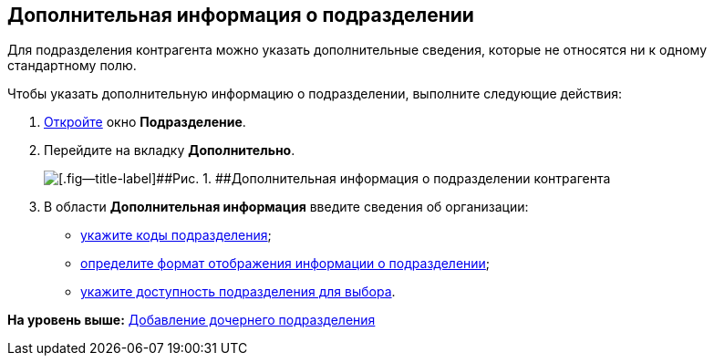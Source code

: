 [[ariaid-title1]]
== Дополнительная информация о подразделении

Для подразделения контрагента можно указать дополнительные сведения, которые не относятся ни к одному стандартному полю.

Чтобы указать дополнительную информацию о подразделении, выполните следующие действия:

[[task_jz2_h2w_2n__steps_gfz_32w_2n]]
. [.ph .cmd]#xref:part_Department_add.adoc[Откройте] окно [.keyword .wintitle]*Подразделение*.#
. [.ph .cmd]#Перейдите на вкладку [.keyword]*Дополнительно*.#
+
image::images/part_Department_additional_extrainfo.png[[.fig--title-label]##Рис. 1. ##Дополнительная информация о подразделении контрагента]
. [.ph .cmd]#В области [.keyword]*Дополнительная информация* введите сведения об организации:#
* xref:part_Department_extrasettings_codes.adoc[укажите коды подразделения];
* xref:part_Department_extrasettings_view_format.adoc[определите формат отображения информации о подразделении];
* xref:part_Set_department_access.adoc[укажите доступность подразделения для выбора].

*На уровень выше:* xref:../pages/part_Department_add.adoc[Добавление дочернего подразделения]
